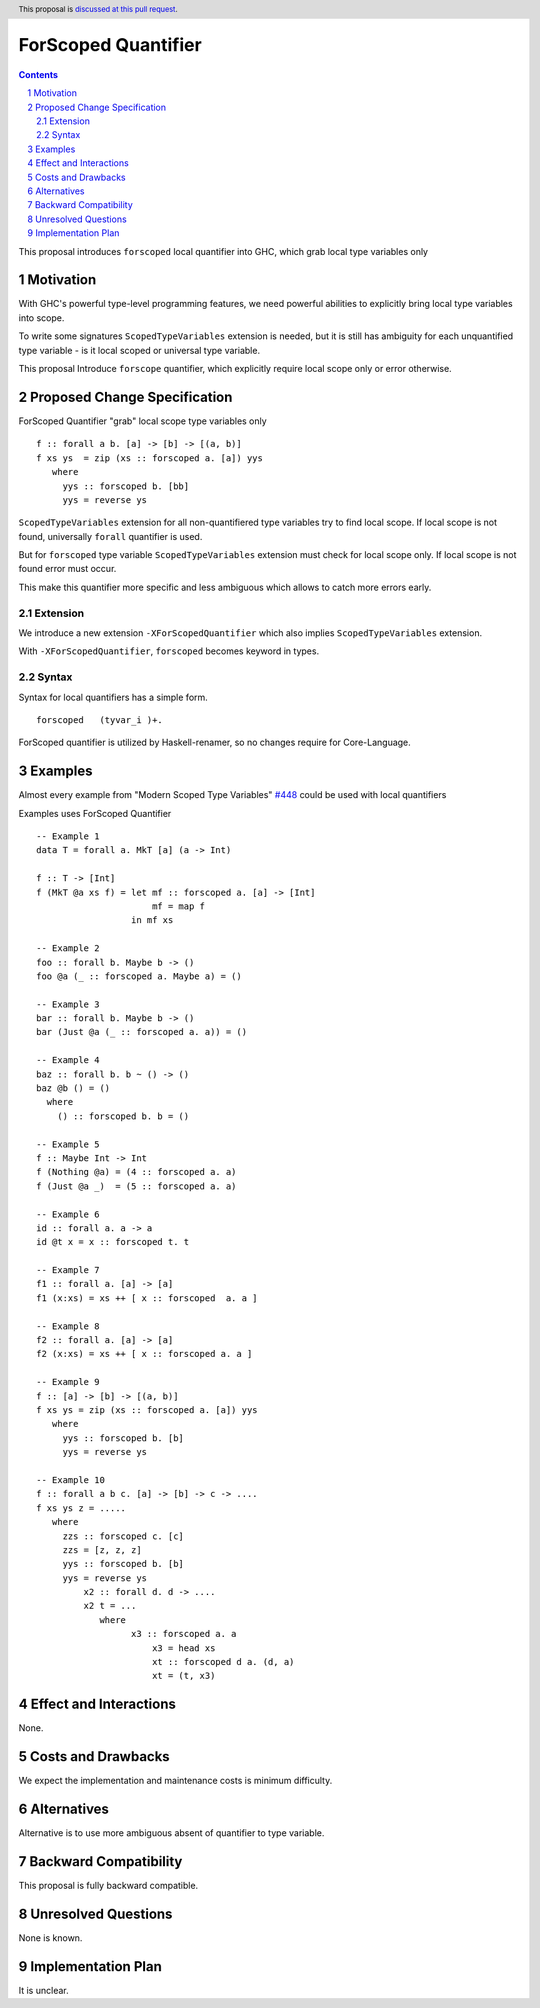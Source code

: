 ====================
ForScoped Quantifier
====================

.. author:: Viktor WW
.. date-accepted::
.. ticket-url:: 
.. implemented::
.. highlight:: haskell
.. header:: This proposal is `discussed at this pull request <https://github.com/ghc-proposals/ghc-proposals/pull/709>`_.
.. sectnum::
.. contents::

.. _`#448`: https://github.com/ghc-proposals/ghc-proposals/blob/master/proposals/0448-type-variable-scoping.rst


This proposal introduces ``forscoped`` local quantifier into GHC, which grab local type variables only

Motivation
----------

With GHC's powerful type-level programming features, we need powerful abilities to explicitly bring local type variables into scope. 

To write some signatures ``ScopedTypeVariables`` extension is needed, but it is still has ambiguity for each unquantified type variable - is it local scoped or universal type variable.

This proposal Introduce ``forscope`` quantifier, which explicitly require local scope only or error otherwise.


Proposed Change Specification
-----------------------------

ForScoped Quantifier "grab" local scope type variables only
::

  f :: forall a b. [a] -> [b] -> [(a, b)]
  f xs ys  = zip (xs :: forscoped a. [a]) yys
     where
       yys :: forscoped b. [bb]
       yys = reverse ys


``ScopedTypeVariables`` extension for all non-quantifiered type variables try to find local scope. If local scope is not found, universally ``forall`` quantifier is used.

But for ``forscoped`` type variable ``ScopedTypeVariables`` extension must check for local scope only. If local scope is not found error must occur.

This make this quantifier more specific and less ambiguous which allows to catch more errors early.


Extension
~~~~~~~~~~~~

We introduce a new extension ``-XForScopedQuantifier`` which also implies ``ScopedTypeVariables`` extension.

With ``-XForScopedQuantifier``, ``forscoped`` becomes keyword in types.

Syntax
~~~~~~

Syntax for local quantifiers has a simple form.

::

  forscoped   (tyvar_i )+.

ForScoped quantifier is utilized by Haskell-renamer, so no changes require for Core-Language.


Examples
--------

Almost every example from  "Modern Scoped Type Variables" `#448`_ could be used with local quantifiers

Examples uses ForScoped Quantifier
::

  -- Example 1
  data T = forall a. MkT [a] (a -> Int)
			
  f :: T -> [Int]
  f (MkT @a xs f) = let mf :: forscoped a. [a] -> [Int]
                        mf = map f
                    in mf xs

  -- Example 2
  foo :: forall b. Maybe b -> ()
  foo @a (_ :: forscoped a. Maybe a) = ()

  -- Example 3
  bar :: forall b. Maybe b -> ()
  bar (Just @a (_ :: forscoped a. a)) = ()

  -- Example 4
  baz :: forall b. b ~ () -> ()
  baz @b () = ()
    where
      () :: forscoped b. b = ()

  -- Example 5
  f :: Maybe Int -> Int
  f (Nothing @a) = (4 :: forscoped a. a)
  f (Just @a _)  = (5 :: forscoped a. a)

  -- Example 6
  id :: forall a. a -> a
  id @t x = x :: forscoped t. t

  -- Example 7
  f1 :: forall a. [a] -> [a]
  f1 (x:xs) = xs ++ [ x :: forscoped  a. a ]
  
  -- Example 8
  f2 :: forall a. [a] -> [a]
  f2 (x:xs) = xs ++ [ x :: forscoped a. a ]

  -- Example 9
  f :: [a] -> [b] -> [(a, b)]  
  f xs ys = zip (xs :: forscoped a. [a]) yys 
     where
       yys :: forscoped b. [b]
       yys = reverse ys

  -- Example 10
  f :: forall a b c. [a] -> [b] -> c -> ....
  f xs ys z = .....
     where
       zzs :: forscoped c. [c]
       zzs = [z, z, z] 
       yys :: forscoped b. [b]
       yys = reverse ys
	   x2 :: forall d. d -> ....
	   x2 t = ...
	      where
		    x3 :: forscoped a. a
			x3 = head xs
			xt :: forscoped d a. (d, a)
			xt = (t, x3)
  
 
Effect and Interactions
-----------------------

None.


Costs and Drawbacks
-------------------

We expect the implementation and maintenance costs is minimum difficulty.


Alternatives
------------

Alternative is to use more ambiguous absent of quantifier to type variable.


Backward Compatibility
----------------------

This proposal is fully backward compatible.


Unresolved Questions
--------------------

None is known.


Implementation Plan
-------------------

It is unclear.
